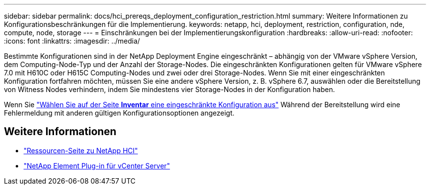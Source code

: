 ---
sidebar: sidebar 
permalink: docs/hci_prereqs_deployment_configuration_restriction.html 
summary: Weitere Informationen zu Konfigurationsbeschränkungen für die Implementierung. 
keywords: netapp, hci, deployment, restriction, configuration, nde, compute, node, storage 
---
= Einschränkungen bei der Implementierungskonfiguration
:hardbreaks:
:allow-uri-read: 
:nofooter: 
:icons: font
:linkattrs: 
:imagesdir: ../media/


[role="lead"]
Bestimmte Konfigurationen sind in der NetApp Deployment Engine eingeschränkt – abhängig von der VMware vSphere Version, dem Computing-Node-Typ und der Anzahl der Storage-Nodes. Die eingeschränkten Konfigurationen gelten für VMware vSphere 7.0 mit H610C oder H615C Computing-Nodes und zwei oder drei Storage-Nodes. Wenn Sie mit einer eingeschränkten Konfiguration fortfahren möchten, müssen Sie eine andere vSphere Version, z. B. vSphere 6.7, auswählen oder die Bereitstellung von Witness Nodes verhindern, indem Sie mindestens vier Storage-Nodes in der Konfiguration haben.

Wenn Sie link:task_nde_select_inventory.html["Wählen Sie auf der Seite *Inventar* eine eingeschränkte Konfiguration aus"] Während der Bereitstellung wird eine Fehlermeldung mit anderen gültigen Konfigurationsoptionen angezeigt.

[discrete]
== Weitere Informationen

* https://www.netapp.com/hybrid-cloud/hci-documentation/["Ressourcen-Seite zu NetApp HCI"^]
* https://docs.netapp.com/us-en/vcp/index.html["NetApp Element Plug-in für vCenter Server"^]

